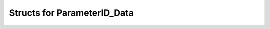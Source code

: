 .. _uz_ParameterID_Data_structs:

============================
Structs for ParameterID_Data
============================

.. doxygenenum:: uz_PID_Control_selection

.. doxygenstruct:: uz_ParameterID_Data_t
  :members: 

.. doxygenstruct:: uz_PID_ActualValues_t
  :members:

.. doxygenstruct:: uz_PID_ControlFlags_t
  :members:

.. doxygenstruct:: uz_PID_GlobalConfig_t
  :members: 
.. doxygenstruct:: uz_PID_Controller_Parameters_output_t
  :members:
.. doxygenstruct:: uz_PID_FluxMapsData_t
